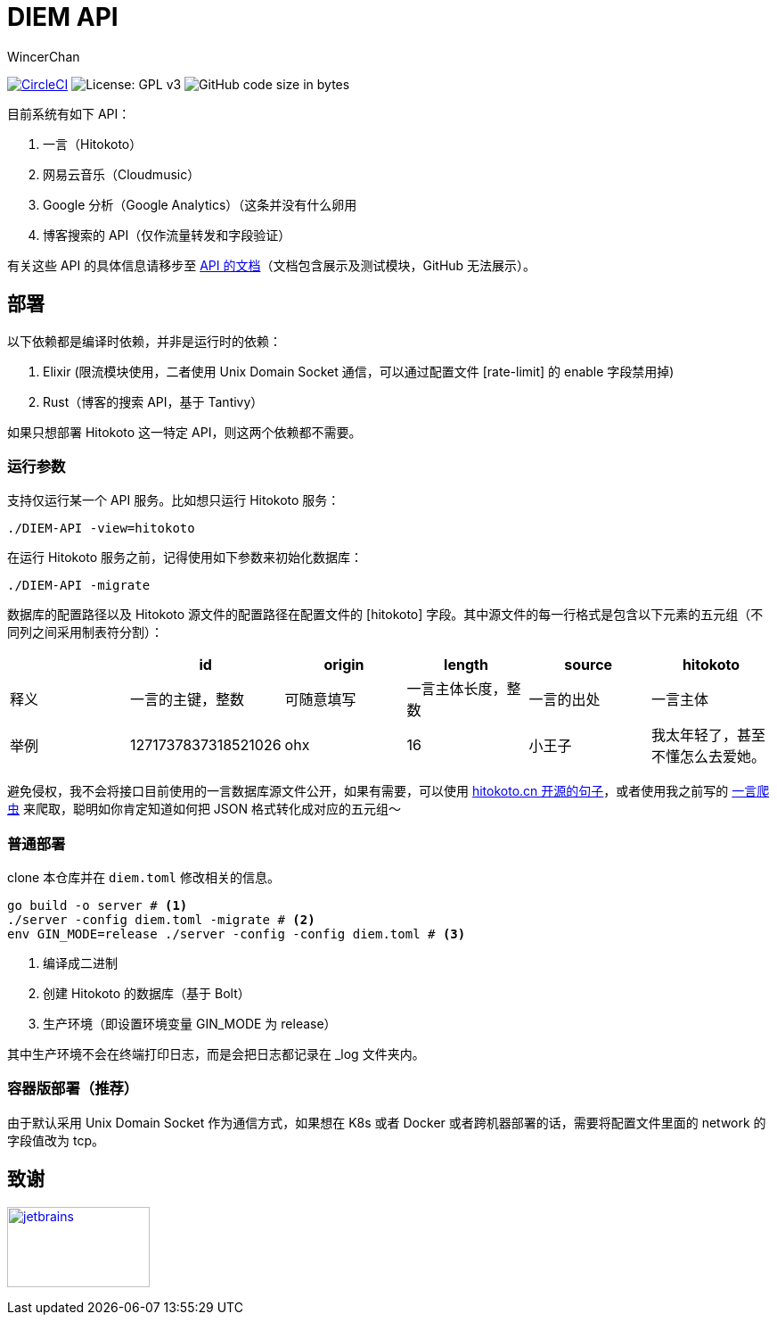 = DIEM API
WincerChan

image:https://img.shields.io/circleci/project/github/WincerChan/Meme-generator.svg?style=flat-square[CircleCI, link=https://circleci.com/gh/WincerChan/Hitokoto/tree/master]
image:https://img.shields.io/badge/License-GPL%20v3-blue.svg?style=flat-square[License: GPL v3, https://www.gnu.org/licenses/gpl-3.0]
image:https://img.shields.io/github/languages/code-size/WincerChan/Hitokoto.svg?style=flat-square[GitHub code size in bytes]


目前系统有如下 API：

. 一言（Hitokoto）
. 网易云音乐（Cloudmusic）
. Google 分析（Google Analytics）（这条并没有什么卵用
. 博客搜索的 API（仅作流量转发和字段验证）

有关这些 API 的具体信息请移步至 https://api.itswincer.com[API 的文档]（文档包含展示及测试模块，GitHub 无法展示）。

== 部署

以下依赖都是编译时依赖，并非是运行时的依赖：

. Elixir (限流模块使用，二者使用 Unix Domain Socket 通信，可以通过配置文件 [rate-limit] 的 enable 字段禁用掉)
. Rust（博客的搜索 API，基于 Tantivy）

如果只想部署 Hitokoto 这一特定 API，则这两个依赖都不需要。

=== 运行参数

支持仅运行某一个 API 服务。比如想只运行 Hitokoto 服务：

[source,sh]
----
./DIEM-API -view=hitokoto
----

在运行 Hitokoto 服务之前，记得使用如下参数来初始化数据库：

[source,sh]
----
./DIEM-API -migrate
----

数据库的配置路径以及 Hitokoto 源文件的配置路径在配置文件的 [hitokoto] 字段。其中源文件的每一行格式是包含以下元素的五元组（不同列之间采用制表符分割）：

|===
|  | id | origin | length | source | hitokoto 

| 释义
|一言的主键，整数
| 可随意填写
|一言主体长度，整数
| 一言的出处
| 一言主体

| 举例
| 1271737837318521026
| ohx
| 16
| 小王子
| 我太年轻了，甚至不懂怎么去爱她。
|===

避免侵权，我不会将接口目前使用的一言数据库源文件公开，如果有需要，可以使用 https://github.com/hitokoto-osc/sentences-bundle[hitokoto.cn 开源的句子]，或者使用我之前写的 https://github.com/WincerChan/Hitokoto-Spider[一言爬虫] 来爬取，聪明如你肯定知道如何把 JSON 格式转化成对应的五元组～

=== 普通部署

clone 本仓库并在 `diem.toml` 修改相关的信息。

[source,sh]
----
go build -o server # <1>
./server -config diem.toml -migrate # <2>
env GIN_MODE=release ./server -config -config diem.toml # <3>
----
<1> 编译成二进制
<2> 创建 Hitokoto 的数据库（基于 Bolt）
<3> 生产环境（即设置环境变量 GIN_MODE 为 release）

其中生产环境不会在终端打印日志，而是会把日志都记录在 _log 文件夹内。

=== 容器版部署（推荐）

由于默认采用 Unix Domain Socket 作为通信方式，如果想在 K8s 或者 Docker 或者跨机器部署的话，需要将配置文件里面的 network 的字段值改为 tcp。

== 致谢

image:jetbrains-variant-4.png[jetbrains, link=https://www.jetbrains.com/?from=DIEM-API,width=160,height=90]
